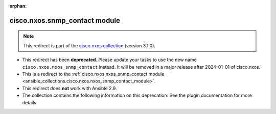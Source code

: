 
.. Document meta

:orphan:

.. Anchors

.. _ansible_collections.cisco.nxos.snmp_contact_module:

.. Title

cisco.nxos.snmp_contact module
++++++++++++++++++++++++++++++

.. Collection note

.. note::
    This redirect is part of the `cisco.nxos collection <https://galaxy.ansible.com/cisco/nxos>`_ (version 3.1.0).


- This redirect has been **deprecated**. Please update your tasks to use the new name ``cisco.nxos.nxos_snmp_contact`` instead.
  It will be removed in a major release after 2024-01-01 of cisco.nxos.
- This is a redirect to the :ref:`cisco.nxos.nxos_snmp_contact module <ansible_collections.cisco.nxos.nxos_snmp_contact_module>`.
- This redirect does **not** work with Ansible 2.9.
- The collection contains the following information on this deprecation: See the plugin documentation for more details
